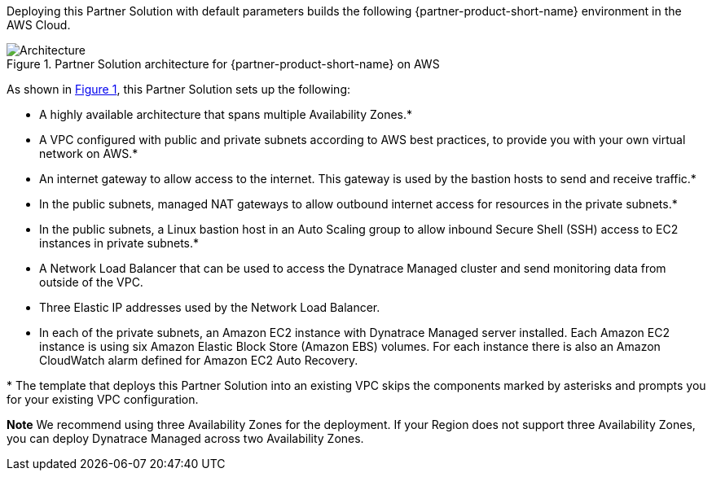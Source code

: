 :xrefstyle: short

Deploying this Partner Solution with default parameters builds the following {partner-product-short-name} environment in the
AWS Cloud.

// Replace this example diagram with your own. Follow our wiki guidelines: https://w.amazon.com/bin/view/AWS_Quick_Starts/Process_for_PSAs/#HPrepareyourarchitecturediagram. Upload your source PowerPoint file to the GitHub {deployment name}/docs/images/ directory in its repository.

[#architecture1]
.Partner Solution architecture for {partner-product-short-name} on AWS
image::../docs/deployment_guide/images/image1.png[Architecture]

As shown in <<architecture1>>, this Partner Solution sets up the following:

* A highly available architecture that spans multiple Availability Zones.*
* A VPC configured with public and private subnets according to AWS best practices, to provide you with your own virtual network on AWS.*
* An internet gateway to allow access to the internet. This gateway is used by the bastion hosts to send and receive traffic.*
* In the public subnets, managed NAT gateways to allow outbound internet access for resources in the private subnets.*
* In the public subnets, a Linux bastion host in an Auto Scaling group to allow inbound Secure Shell (SSH) access to EC2 instances in private subnets.*
* A Network Load Balancer that can be used to access the Dynatrace Managed cluster and send monitoring data from outside of the VPC.
* Three Elastic IP addresses used by the Network Load Balancer.
* In each of the private subnets, an Amazon EC2 instance with Dynatrace Managed server installed. Each Amazon EC2 instance is using six Amazon Elastic Block Store (Amazon EBS) volumes. For each instance there is also an Amazon CloudWatch alarm defined for Amazon EC2 Auto Recovery.

[.small]#* The template that deploys this Partner Solution into an existing VPC skips the components marked by asterisks and prompts you for your existing VPC configuration.#

*Note* We recommend using three Availability Zones for the deployment. If your Region does not support three Availability Zones, you can deploy Dynatrace Managed across two Availability Zones.

